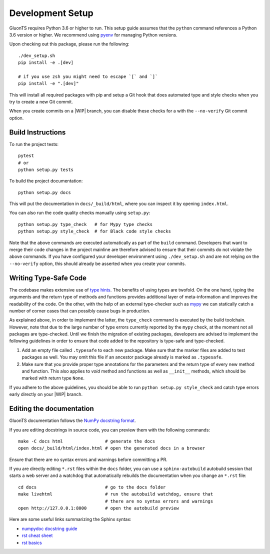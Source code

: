 Development Setup
=================

.. highlight:: bash

GluonTS requires Python 3.6 or higher to run. This setup guide assumes that the
``python`` command references a Python 3.6 version or higher. We recommend
using pyenv_ for managing Python versions.

Upon checking out this package, please run the following::

    ./dev_setup.sh
    pip install -e .[dev]

    # if you use zsh you might need to escape `[` and `]`
    pip install -e ".[dev]"

This will install all required packages with pip and setup a Git hook that does
automated type and style checks when you try to create a new Git commit.

When you create commits on a |WIP| branch, you can disable these checks for a
with the ``--no-verify`` Git commit option.

.. _pyenv: https://github.com/pyenv/pyenv

Build Instructions
------------------

To run the project tests::

    pytest
    # or
    python setup.py tests

To build the project documentation::

    python setup.py docs

This will put the documentation in ``docs/_build/html``, where you can inspect
it by opening ``index.html``.

You can also run the code quality checks manually using ``setup.py``::

    python setup.py type_check   # for Mypy type checks
    python setup.py style_check  # for Black code style checks

Note that the above commands are executed automatically as part of the
``build`` command. Developers that want to merge their code changes in the
project mainline are therefore advised to ensure that their commits do not
violate the above commands. If you have configured your developer environment
using ``./dev_setup.sh`` and are not relying on the ``--no-verify`` option,
this should already be asserted when you create your commits.


Writing Type-Safe Code
----------------------

The codebase makes extensive use of `type hints`_. The benefits of using types
are twofold. On the one hand, typing the arguments and the return type of
methods and functions provides additional layer of meta-information and
improves the readability of the code. On the other, with the help of an
external type-checker such as `mypy`_ we can statically catch a number of
corner cases that can possibly cause bugs in production.

As explained above, in order to implement the latter, the ``type_check``
command is executed by the build toolchain. However, note that due to the large
number of type errors currently reported by the ``mypy`` check, at the moment
not all packages are type-checked. Until we finish the migration of existing
packages, developers are advised to implement the following guidelines in order
to ensure that code added to the repository is type-safe and type-checked.

1. Add an empty file called ``.typesafe`` to each new package. Make sure that
   the marker files are added to test packages as well. You may omit this file
   if an ancestor package already is marked as ``.typesafe``.

2. Make sure that you provide proper type annotations for the parameters and
   the return type of every new method and function. This also applies to
   `void` method and functions as well as ``__init__`` methods, which should be
   marked with return type ``None``.

If you adhere to the above guidelines, you should be able to run
``python setup.py style_check`` and catch type errors early directly on your
|WIP| branch.

.. _type hints: https://docs.python.org/3.6/library/typing.html
.. _mypy: https://mypy.readthedocs.io/en/latest/

Editing the documentation
-------------------------

GluonTS documentation follows the `NumPy docstring format`_.

If you are editing docstrings in source code, you can preview them with the
following commands::

    make -C docs html                # generate the docs
    open docs/_build/html/index.html # open the generated docs in a browser

Ensure that there are no syntax errors and warnings before committing a PR.

If you are directly editing ``*.rst`` files within the ``docs`` folder, you
can use a ``sphinx-autobuild`` autobuild session that starts a web server and
a watchdog that automatically rebuilds the documentation when you change an
``*.rst`` file::

    cd docs                          # go to the docs folder
    make livehtml                    # run the autobuild watchdog, ensure that
                                     # there are no syntax errors and warnings
    open http://127.0.0.1:8000       # open the autobuild preview

Here are some useful links summarizing the Sphinx syntax:

- `numpydoc docstring guide <https://numpydoc.readthedocs.io/en/latest/format.html>`_
- `rst cheat sheet <https://github.com/ralsina/rst-cheatsheet/blob/master/rst-cheatsheet.rst>`_
- `rst basics <http://www.sphinx-doc.org/en/master/usage/restructuredtext/basics.html>`_

.. _NumPy docstring format: https://numpydoc.readthedocs.io/en/latest/format.html
.. |WIP| raw:: html

  <abbr title="work in progress">WIP</abbr>

